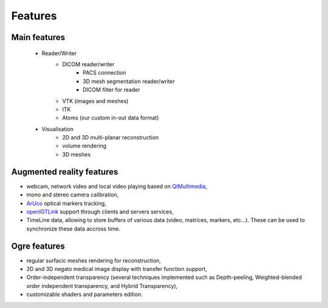********
Features
********

-------------
Main features
-------------

 - Reader/Writer
    - DICOM reader/writer
        - PACS connection
        - 3D mesh segmentation reader/writer
        - DICOM filter for reader
    - VTK (images and meshes)
    - ITK
    - Atoms (our custom in-out data format)
 - Visualisation
    - 2D and 3D multi-planar reconstruction
    - volume rendering
    - 3D meshes


--------------------------
Augmented reality features
--------------------------

- webcam, network video and local video playing based on QtMultimedia_,
- mono and stereo camera calibration,
- ArUco_ optical markers tracking,
- openIGTLink_ support through clients and servers services,
- TimeLine data, allowing to store buffers of various data (video, matrices, markers, etc...).
  These can be used to synchronize these data accross time.

.. _QtMultimedia: http://doc.qt.io/qt-5/qtmultimedia-index.html
.. _ArUco: https://sourceforge.net/projects/aruco/
.. _openIGTLink: http://openigtlink.org/

-------------
Ogre features
-------------

- regular surfacic meshes rendering for reconstruction,
- 2D and 3D negato medical image display with transfer function support,
- Order-independent transparency (several techniques implemented such as Depth-peeling,
  Weighted-blended order independent transparency, and Hybrid Transparency),
- customizable shaders and parameters edition.
